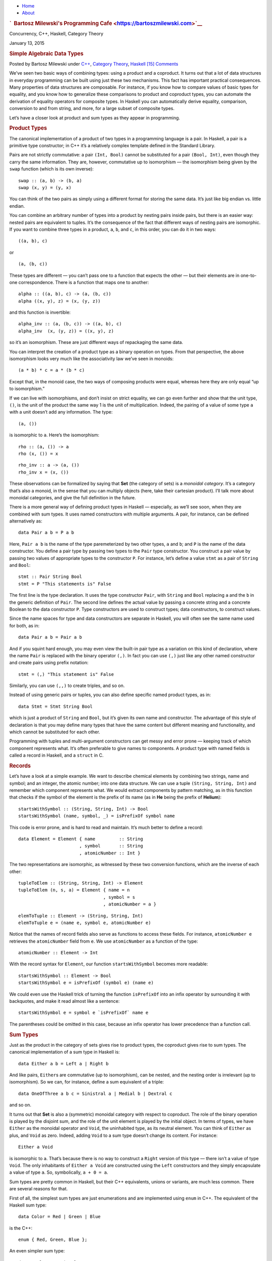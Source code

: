 .. raw:: html

   <div id="rap">

.. raw:: html

   <div id="header">

-  `Home <https://bartoszmilewski.com>`__
-  `About <https://bartoszmilewski.com/about/>`__

.. raw:: html

   <div id="headimg">

.. rubric:: `  Bartosz Milewski's Programming
   Cafe <https://bartoszmilewski.com>`__
   :name: bartosz-milewskis-programming-cafe

.. raw:: html

   <div id="desc">

Concurrency, C++, Haskell, Category Theory

.. raw:: html

   </div>

.. raw:: html

   </div>

.. raw:: html

   </div>

.. raw:: html

   <div id="main">

.. raw:: html

   <div id="content">

.. raw:: html

   <div
   class="post-3823 post type-post status-publish format-standard hentry category-c category-category-theory category-haskell">

January 13, 2015

.. raw:: html

   <div class="post-info">

.. rubric:: Simple Algebraic Data Types
   :name: simple-algebraic-datatypes
   :class: post-title

Posted by Bartosz Milewski under
`C++ <https://bartoszmilewski.com/category/c/>`__, `Category
Theory <https://bartoszmilewski.com/category/category-theory/>`__,
`Haskell <https://bartoszmilewski.com/category/haskell/>`__
`[15]
Comments <https://bartoszmilewski.com/2015/01/13/simple-algebraic-data-types/#comments>`__ 

.. raw:: html

   </div>

.. raw:: html

   <div class="post-content">

.. raw:: html

   <div id="pd_rating_holder_2203687_post_3823" class="pd-rating">

.. raw:: html

   </div>

    Categories for Programmers. Previously `Products and
    Coproducts <https://bartoszmilewski.com/2015/01/07/products-and-coproducts/>`__.
    See the `Table of
    Contents <https://bartoszmilewski.com/2014/10/28/category-theory-for-programmers-the-preface/>`__.

We’ve seen two basic ways of combining types: using a product and a
coproduct. It turns out that a lot of data structures in everyday
programming can be built using just these two mechanisms. This fact has
important practical consequences. Many properties of data structures are
composable. For instance, if you know how to compare values of basic
types for equality, and you know how to generalize these comparisons to
product and coproduct types, you can automate the derivation of equality
operators for composite types. In Haskell you can automatically derive
equality, comparison, conversion to and from string, and more, for a
large subset of composite types.

Let’s have a closer look at product and sum types as they appear in
programming.

.. rubric:: Product Types
   :name: product-types

The canonical implementation of a product of two types in a programming
language is a pair. In Haskell, a pair is a primitive type constructor;
in C++ it’s a relatively complex template defined in the Standard
Library.

|Pair|

Pairs are not strictly commutative: a pair ``(Int, Bool)`` cannot be
substituted for a pair ``(Bool, Int)``, even though they carry the same
information. They are, however, commutative up to isomorphism — the
isomorphism being given by the ``swap`` function (which is its own
inverse):

::

    swap :: (a, b) -> (b, a)
    swap (x, y) = (y, x)

You can think of the two pairs as simply using a different format for
storing the same data. It’s just like big endian vs. little endian.

You can combine an arbitrary number of types into a product by nesting
pairs inside pairs, but there is an easier way: nested pairs are
equivalent to tuples. It’s the consequence of the fact that different
ways of nesting pairs are isomorphic. If you want to combine three types
in a product, ``a``, ``b``, and ``c``, in this order, you can do it in
two ways:

::

    ((a, b), c)

or

::

    (a, (b, c))

These types are different — you can’t pass one to a function that
expects the other — but their elements are in one-to-one correspondence.
There is a function that maps one to another:

::

    alpha :: ((a, b), c) -> (a, (b, c))
    alpha ((x, y), z) = (x, (y, z))

and this function is invertible:

::

    alpha_inv :: (a, (b, c)) -> ((a, b), c)
    alpha_inv  (x, (y, z)) = ((x, y), z)

so it’s an isomorphism. These are just different ways of repackaging the
same data.

You can interpret the creation of a product type as a binary operation
on types. From that perspective, the above isomorphism looks very much
like the associativity law we’ve seen in monoids:

::

    (a * b) * c = a * (b * c)

Except that, in the monoid case, the two ways of composing products were
equal, whereas here they are only equal “up to isomorphism.”

If we can live with isomorphisms, and don’t insist on strict equality,
we can go even further and show that the unit type, ``()``, is the unit
of the product the same way 1 is the unit of multiplication. Indeed, the
pairing of a value of some type ``a`` with a unit doesn’t add any
information. The type:

::

    (a, ())

is isomorphic to ``a``. Here’s the isomorphism:

::

    rho :: (a, ()) -> a
    rho (x, ()) = x

::

    rho_inv :: a -> (a, ())
    rho_inv x = (x, ())

These observations can be formalized by saying that **Set** (the
category of sets) is a *monoidal category*. It’s a category that’s also
a monoid, in the sense that you can multiply objects (here, take their
cartesian product). I’ll talk more about monoidal categories, and give
the full definition in the future.

There is a more general way of defining product types in Haskell —
especially, as we’ll see soon, when they are combined with sum types. It
uses named constructors with multiple arguments. A pair, for instance,
can be defined alternatively as:

::

    data Pair a b = P a b

Here, ``Pair a b`` is the name of the type paremeterized by two other
types, ``a`` and ``b``; and ``P`` is the name of the data constructor.
You define a pair type by passing two types to the ``Pair`` type
constructor. You construct a pair value by passing two values of
appropriate types to the constructor ``P``. For instance, let’s define a
value ``stmt`` as a pair of ``String`` and ``Bool``:

::

    stmt :: Pair String Bool
    stmt = P "This statements is" False

The first line is the type declaration. It uses the type constructor
``Pair``, with ``String`` and ``Bool`` replacing ``a`` and the ``b`` in
the generic definition of ``Pair``. The second line defines the actual
value by passing a concrete string and a concrete Boolean to the data
constructor ``P``. Type constructors are used to construct types; data
constructors, to construct values.

Since the name spaces for type and data constructors are separate in
Haskell, you will often see the same name used for both, as in:

::

    data Pair a b = Pair a b

And if you squint hard enough, you may even view the built-in pair type
as a variation on this kind of declaration, where the name ``Pair`` is
replaced with the binary operator ``(,)``. In fact you can use ``(,)``
just like any other named constructor and create pairs using prefix
notation:

::

    stmt = (,) "This statement is" False

Similarly, you can use ``(,,)`` to create triples, and so on.

Instead of using generic pairs or tuples, you can also define specific
named product types, as in:

::

    data Stmt = Stmt String Bool

which is just a product of ``String`` and ``Bool``, but it’s given its
own name and constructor. The advantage of this style of declaration is
that you may define many types that have the same content but different
meaning and functionality, and which cannot be substituted for each
other.

Programming with tuples and multi-argument constructors can get messy
and error prone — keeping track of which component represents what. It’s
often preferable to give names to components. A product type with named
fields is called a record in Haskell, and a ``struct`` in C.

.. rubric:: Records
   :name: records

Let’s have a look at a simple example. We want to describe chemical
elements by combining two strings, name and symbol; and an integer, the
atomic number; into one data structure. We can use a tuple
``(String, String, Int)`` and remember which component represents what.
We would extract components by pattern matching, as in this function
that checks if the symbol of the element is the prefix of its name (as
in **He** being the prefix of **Helium**):

::

    startsWithSymbol :: (String, String, Int) -> Bool
    startsWithSymbol (name, symbol, _) = isPrefixOf symbol name

This code is error prone, and is hard to read and maintain. It’s much
better to define a record:

::

    data Element = Element { name         :: String
                           , symbol       :: String
                           , atomicNumber :: Int }

The two representations are isomorphic, as witnessed by these two
conversion functions, which are the inverse of each other:

::

    tupleToElem :: (String, String, Int) -> Element
    tupleToElem (n, s, a) = Element { name = n
                                    , symbol = s
                                    , atomicNumber = a }

::

    elemToTuple :: Element -> (String, String, Int)
    elemToTuple e = (name e, symbol e, atomicNumber e)

Notice that the names of record fields also serve as functions to access
these fields. For instance, ``atomicNumber e`` retrieves the
``atomicNumber`` field from ``e``. We use ``atomicNumber`` as a function
of the type:

::

    atomicNumber :: Element -> Int

With the record syntax for ``Element``, our function
``startsWithSymbol`` becomes more readable:

::

    startsWithSymbol :: Element -> Bool
    startsWithSymbol e = isPrefixOf (symbol e) (name e)

We could even use the Haskell trick of turning the function
``isPrefixOf`` into an infix operator by surrounding it with backquotes,
and make it read almost like a sentence:

::

    startsWithSymbol e = symbol e `isPrefixOf` name e

The parentheses could be omitted in this case, because an infix operator
has lower precedence than a function call.

.. rubric:: Sum Types
   :name: sum-types

Just as the product in the category of sets gives rise to product types,
the coproduct gives rise to sum types. The canonical implementation of a
sum type in Haskell is:

::

    data Either a b = Left a | Right b

And like pairs, ``Either``\ s are commutative (up to isomorphism), can
be nested, and the nesting order is irrelevant (up to isomorphism). So
we can, for instance, define a sum equivalent of a triple:

::

    data OneOfThree a b c = Sinistral a | Medial b | Dextral c

and so on.

It turns out that **Set** is also a (symmetric) monoidal category with
respect to coproduct. The role of the binary operation is played by the
disjoint sum, and the role of the unit element is played by the initial
object. In terms of types, we have ``Either`` as the monoidal operator
and ``Void``, the uninhabited type, as its neutral element. You can
think of ``Either`` as plus, and ``Void`` as zero. Indeed, adding
``Void`` to a sum type doesn’t change its content. For instance:

::

    Either a Void

is isomorphic to ``a``. That’s because there is no way to construct a
``Right`` version of this type — there isn’t a value of type ``Void``.
The only inhabitants of ``Either a Void`` are constructed using the
``Left`` constructors and they simply encapsulate a value of type ``a``.
So, symbolically, ``a + 0 = a``.

Sum types are pretty common in Haskell, but their C++ equivalents,
unions or variants, are much less common. There are several reasons for
that.

First of all, the simplest sum types are just enumerations and are
implemented using ``enum`` in C++. The equivalent of the Haskell sum
type:

::

    data Color = Red | Green | Blue

is the C++:

::

    enum { Red, Green, Blue };

An even simpler sum type:

::

    data Bool = True | False

is the primitive ``bool`` in C++.

Simple sum types that encode the presence or absence of a value are
variously implemented in C++ using special tricks and “impossible”
values, like empty strings, negative numbers, null pointers, etc. This
kind of optionality, if deliberate, is expressed in Haskell using the
``Maybe`` type:

::

    data Maybe a = Nothing | Just a

The ``Maybe`` type is a sum of two types. You can see this if you
separate the two constructors into individual types. The first one would
look like this:

::

    data NothingType = Nothing

It’s an enumeration with one value called ``Nothing``. In other words,
it’s a singleton, which is equivalent to the unit type ``()``. The
second part:

::

    data JustType a = Just a

is just an encapsulation of the type ``a``. We could have encoded
``Maybe`` as:

::

    data Maybe a = Either () a

More complex sum types are often faked in C++ using pointers. A pointer
can be either null, or point to a value of specific type. For instance,
a Haskell list type, which can be defined as a (recursive) sum type:

::

    List a = Nil | Cons a (List a)

can be translated to C++ using the null pointer trick to implement the
empty list:

::

    template<class A> 
    class List {
        Node<A> * _head;
    public:
        List() : _head(nullptr) {}  // Nil
        List(A a, List<A> l)        // Cons
          : _head(new Node<A>(a, l))
        {}
    };

Notice that the two Haskell constructors ``Nil`` and ``Cons`` are
translated into two overloaded ``List`` constructors with analogous
arguments (none, for ``Nil``; and a value and a list for ``Cons``). The
``List`` class doesn’t need a tag to distinguish between the two
components of the sum type. Instead it uses the special ``nullptr``
value for ``_head`` to encode ``Nil``.

The main difference, though, between Haskell and C++ types is that
Haskell data structures are immutable. If you create an object using one
particular constructor, the object will forever remember which
constructor was used and what arguments were passed to it. So a
``Maybe`` object that was created as ``Just "energy"`` will never turn
into ``Nothing``. Similarly, an empty list will forever be empty, and a
list of three elements will always have the same three elements.

It’s this immutability that makes construction reversible. Given an
object, you can always disassemble it down to parts that were used in
its construction. This deconstruction is done with pattern matching and
it reuses constructors as patterns. Constructor arguments, if any, are
replaced with variables (or other patterns).

The ``List`` data type has two constructors, so the deconstruction of an
arbitrary ``List`` uses two patterns corresponding to those
constructors. One matches the empty ``Nil`` list, and the other a
``Cons``-constructed list. For instance, here’s the definition of a
simple function on ``List``\ s:

::

    maybeTail :: List a -> Maybe (List a)
    maybeTail Nil = Nothing
    maybeTail (Cons _ t) = Just t

The first part of the definition of ``maybeTail`` uses the ``Nil``
constructor as pattern and returns ``Nothing``. The second part uses the
``Cons`` constructor as pattern. It replaces the first constructor
argument with a wildcard, because we are not interested in it. The
second argument to ``Cons`` is bound to the variable ``t`` (I will call
these things variables even though, strictly speaking, they never vary:
once bound to an expression, a variable never changes). The return value
is ``Just t``. Now, depending on how your ``List`` was created, it will
match one of the clauses. If it was created using ``Cons``, the two
arguments that were passed to it will be retrieved (and the first
discarded).

Even more elaborate sum types are implemented in C++ using polymorphic
class hierarchies. A family of classes with a common ancestor may be
understood as one variant type, in which the vtable serves as a hidden
tag. What in Haskell would be done by pattern matching on the
constructor, and by calling specialized code, in C++ is accomplished by
dispatching a call to a virtual function based on the vtable pointer.

You will rarely see ``union`` used as a sum type in C++ because of
severe limitations on what can go into a union. You can’t even put a
``std::string`` into a union because it has a copy constructor.

.. rubric:: Algebra of Types
   :name: algebra-of-types

Taken separately, product and sum types can be used to define a variety
of useful data structures, but the real strength comes from combining
the two. Once again we are invoking the power of composition.

Let’s summarize what we’ve discovered so far. We’ve seen two commutative
monoidal structures underlying the type system: We have the sum types
with ``Void`` as the neutral element, and the product types with the
unit type, ``()``, as the neutral element. We’d like to think of them as
analogous to addition and multiplication. In this analogy, ``Void``
would correspond to zero, and unit, ``()``, to one.

Let’s see how far we can stretch this analogy. For instance, does
multiplication by zero give zero? In other words, is a product type with
one component being ``Void`` isomorphic to ``Void``? For example, is it
possible to create a pair of, say ``Int`` and ``Void``?

To create a pair you need two values. Although you can easily come up
with an integer, there is no value of type ``Void``. Therefore, for any
type ``a``, the type ``(a, Void)`` is uninhabited — has no values — and
is therefore equivalent to ``Void``. In other words, ``a*0 = 0``.

Another thing that links addition and multiplication is the distributive
property:

::

    a * (b + c) = a * b + a * c

Does it also hold for product and sum types? Yes, it does — up to
isomorphisms, as usual. The left hand side corresponds to the type:

::

    (a, Either b c)

and the right hand side corresponds to the type:

::

    Either (a, b) (a, c)

Here’s the function that converts them one way:

::

    prodToSum :: (a, Either b c) -> Either (a, b) (a, c)
    prodToSum (x, e) = 
        case e of
          Left  y -> Left  (x, y)
          Right z -> Right (x, z)

and here’s one that goes the other way:

::

    sumToProd :: Either (a, b) (a, c) -> (a, Either b c)
    sumToProd e = 
        case e of
          Left  (x, y) -> (x, Left  y)
          Right (x, z) -> (x, Right z)

The ``case of`` statement is used for pattern matching inside functions.
Each pattern is followed by an arrow and the expression to be evaluated
when the pattern matches. For instance, if you call ``prodToSum`` with
the value:

::

    prod1 :: (Int, Either String Float)
    prod1 = (2, Left "Hi!")

the ``e`` in ``case e of`` will be equal to ``Left "Hi!"``. It will
match the pattern ``Left  y``, substituting ``"Hi!"`` for ``y``. Since
the ``x`` has already been matched to ``2``, the result of the
``case of`` clause, and the whole function, will be ``Left (2, "Hi!")``,
as expected.

I’m not going to prove that these two functions are the inverse of each
other, but if you think about it, they must be! They are just trivially
re-packing the contents of the two data structures. It’s the same data,
only different format.

Mathematicians have a name for such two intertwined monoids: it’s called
a *semiring*. It’s not a full *ring*, because we can’t define
subtraction of types. That’s why a semiring is sometimes called a *rig*,
which is a pun on “ring without an *n*\ ” (negative). But barring that,
we can get a lot of mileage from translating statements about, say,
natural numbers, which form a ring, to statements about types. Here’s a
translation table with some entries of interest:

+-------------+-------------------------------------------+
| Numbers     | Types                                     |
+=============+===========================================+
| 0           | ``Void``                                  |
+-------------+-------------------------------------------+
| 1           | ``()``                                    |
+-------------+-------------------------------------------+
| a + b       | ``Either a b = Left a | Right b``         |
+-------------+-------------------------------------------+
| a \* b      | ``(a, b) `` or `` Pair a b = Pair a b``   |
+-------------+-------------------------------------------+
| 2 = 1 + 1   | ``data Bool = True | False``              |
+-------------+-------------------------------------------+
| 1 + a       | ``data Maybe = Nothing | Just a``         |
+-------------+-------------------------------------------+

The list type is quite interesting, because it’s defined as a solution
to an equation. The type we are defining appears on both sides of the
equation:

::

    List a = Nil | Cons a (List a)

If we do our usual substitutions, and also replace ``List a`` with
``x``, we get the equation:

::

    x = 1 + a * x

We can’t solve it using traditional algebraic methods because we can’t
subtract or divide types. But we can try a series of substitutions,
where we keep replacing ``x`` on the right hand side with ``(1 + a*x)``,
and use the distributive property. This leads to the following series:

::

    x = 1 + a*x
    x = 1 + a*(1 + a*x) = 1 + a + a*a*x
    x = 1 + a + a*a*(1 + a*x) = 1 + a + a*a + a*a*a*x
    ...
    x = 1 + a + a*a + a*a*a + a*a*a*a...

We end up with an infinite sum of products (tuples), which can be
interpreted as: A list is either empty, ``1``; or a singleton, ``a``; or
a pair, ``a*a``; or a triple, ``a*a*a``; etc… Well, that’s exactly what
a list is — a string of ``a``\ s!

There’s much more to lists than that, and we’ll come back to them and
other recursive data structures after we learn about functors and fixed
points.

Solving equations with symbolic variables — that’s algebra! It’s what
gives these types their name: algebraic data types.

Finally, I should mention one very important interpretation of the
algebra of types. Notice that a product of two types ``a`` and ``b``
must contain both a value of type ``a`` *and* a value of type ``b``,
which means both types must be inhabited. A sum of two types, on the
other hand, contains either a value of type ``a`` *or* a value of type
``b``, so it’s enough if one of them is inhabited. Logical *and* and
*or* also form a semiring, and it too can be mapped into type theory:

+------------+-------------------------------------+
| Logic      | Types                               |
+============+=====================================+
| false      | ``Void``                            |
+------------+-------------------------------------+
| true       | ``()``                              |
+------------+-------------------------------------+
| a \|\| b   | ``Either a b = Left a | Right b``   |
+------------+-------------------------------------+
| a && b     | ``(a, b)``                          |
+------------+-------------------------------------+

This analogy goes deeper, and is the basis of the Curry-Howard
isomorphism between logic and type theory. We’ll come back to it when we
talk about function types.

.. rubric:: Challenges
   :name: challenges

#. Show the isomorphism between ``Maybe a`` and ``Either () a``.
#. Here’s a sum type defined in Haskell:

   ::

       data Shape = Circle Float
                  | Rect Float Float

   When we want to define a function like ``area`` that acts on a
   ``Shape``, we do it by pattern matching on the two constructors:

   ::

       area :: Shape -> Float
       area (Circle r) = pi * r * r
       area (Rect d h) = d * h

   Implement ``Shape`` in C++ or Java as an interface and create two
   classes: ``Circle`` and ``Rect``. Implement ``area`` as a virtual
   function.

#. Continuing with the previous example: We can easily add a new
   function ``circ`` that calculates the circumference of a ``Shape``.
   We can do it without touching the definition of ``Shape``:

   ::

       circ :: Shape -> Float
       circ (Circle r) = 2.0 * pi * r
       circ (Rect d h) = 2.0 * (d + h)

   Add ``circ`` to your C++ or Java implementation. What parts of the
   original code did you have to touch?

#. Continuing further: Add a new shape, ``Square``, to ``Shape`` and
   make all the necessary updates. What code did you have to touch in
   Haskell vs. C++ or Java? (Even if you’re not a Haskell programmer,
   the modifications should be pretty obvious.)
#. Show that ``a + a = 2 * a`` holds for types (up to isomorphism).
   Remember that ``2`` corresponds to ``Bool``, according to our
   translation table.

`Follow @BartoszMilewski <https://twitter.com/BartoszMilewski>`__
Next: `Functors <https://bartoszmilewski.com/2015/01/20/functors/>`__.

.. rubric:: Acknowledments
   :name: acknowledments

Thanks go to Gershom Bazerman for reviewing this post and helpful
comments.

.. raw:: html

   <div class="wpcnt">

.. raw:: html

   <div class="wpa wpmrec wpmrec2x">

Advertisements

.. raw:: html

   <div class="u">

.. raw:: html

   </div>

.. raw:: html

   <div id="crt-1678033623" style="width:300px;height:250px;">

.. raw:: html

   </div>

.. raw:: html

   <div id="crt-910170488" style="width:300px;height:250px;">

.. raw:: html

   </div>

.. raw:: html

   </div>

.. raw:: html

   </div>

.. raw:: html

   <div id="jp-post-flair"
   class="sharedaddy sd-rating-enabled sd-like-enabled sd-sharing-enabled">

.. raw:: html

   <div class="sharedaddy sd-sharing-enabled">

.. raw:: html

   <div
   class="robots-nocontent sd-block sd-social sd-social-icon-text sd-sharing">

.. rubric:: Share this:
   :name: share-this
   :class: sd-title

.. raw:: html

   <div class="sd-content">

-  `Reddit <https://bartoszmilewski.com/2015/01/13/simple-algebraic-data-types/?share=reddit>`__
-  `More <#>`__
-  

.. raw:: html

   <div class="sharing-hidden">

.. raw:: html

   <div class="inner" style="display: none;">

-  `Twitter <https://bartoszmilewski.com/2015/01/13/simple-algebraic-data-types/?share=twitter>`__
-  `LinkedIn <https://bartoszmilewski.com/2015/01/13/simple-algebraic-data-types/?share=linkedin>`__
-  
-  `Google <https://bartoszmilewski.com/2015/01/13/simple-algebraic-data-types/?share=google-plus-1>`__
-  `Pocket <https://bartoszmilewski.com/2015/01/13/simple-algebraic-data-types/?share=pocket>`__
-  
-  `Facebook <https://bartoszmilewski.com/2015/01/13/simple-algebraic-data-types/?share=facebook>`__
-  `Email <https://bartoszmilewski.com/2015/01/13/simple-algebraic-data-types/?share=email>`__
-  
-  

.. raw:: html

   </div>

.. raw:: html

   </div>

.. raw:: html

   </div>

.. raw:: html

   </div>

.. raw:: html

   </div>

.. raw:: html

   <div id="like-post-wrapper-3549518-3823-59ae3bab74a0d"
   class="sharedaddy sd-block sd-like jetpack-likes-widget-wrapper jetpack-likes-widget-unloaded"
   data-src="//widgets.wp.com/likes/#blog_id=3549518&amp;post_id=3823&amp;origin=bartoszmilewski.wordpress.com&amp;obj_id=3549518-3823-59ae3bab74a0d"
   data-name="like-post-frame-3549518-3823-59ae3bab74a0d">

.. rubric:: Like this:
   :name: like-this
   :class: sd-title

.. raw:: html

   <div class="likes-widget-placeholder post-likes-widget-placeholder"
   style="height: 55px;">

Like Loading...

.. raw:: html

   </div>

.. raw:: html

   </div>

.. raw:: html

   <div id="jp-relatedposts" class="jp-relatedposts">

.. rubric:: *Related*
   :name: related
   :class: jp-relatedposts-headline

.. raw:: html

   </div>

.. raw:: html

   </div>

.. raw:: html

   <div class="post-info">

.. raw:: html

   </div>

.. raw:: html

   <div class="post-footer">

 

.. raw:: html

   </div>

.. raw:: html

   </div>

.. rubric:: 15 Responses to “Simple Algebraic Data Types”
   :name: comments

#. 

   .. raw:: html

      <div id="comment-38781">

   .. raw:: html

      </div>

   .. raw:: html

      <div id="div-comment-38781">

   .. raw:: html

      <div class="comment-author vcard">

   `Products and Coproducts \|   Bartosz Milewski's Programming
   Cafe <https://bartoszmilewski.com/2015/01/07/products-and-coproducts/>`__
   Says:

   .. raw:: html

      </div>

   `January 13, 2015 at 5:57
   pm <https://bartoszmilewski.com/2015/01/13/simple-algebraic-data-types/#comment-38781>`__
   […] Next: Simple Algebraic Data Types. […]

   .. raw:: html

      <div class="reply">

   .. raw:: html

      </div>

   .. raw:: html

      </div>

#. 

   .. raw:: html

      <div id="comment-38817">

   .. raw:: html

      </div>

   .. raw:: html

      <div id="div-comment-38817">

   .. raw:: html

      <div class="comment-author vcard">

   |image1| `david karapetyan <http://www.scriptcrafty.com>`__ Says:

   .. raw:: html

      </div>

   `January 14, 2015 at 1:41
   am <https://bartoszmilewski.com/2015/01/13/simple-algebraic-data-types/#comment-38817>`__
   Really great post. Looking forward to more like this.

   .. raw:: html

      <div class="reply">

   .. raw:: html

      </div>

   .. raw:: html

      </div>

#. 

   .. raw:: html

      <div id="comment-39296">

   .. raw:: html

      </div>

   .. raw:: html

      <div id="div-comment-39296">

   .. raw:: html

      <div class="comment-author vcard">

   |image2| Peter Jankuliak Says:

   .. raw:: html

      </div>

   `January 18, 2015 at 1:47
   pm <https://bartoszmilewski.com/2015/01/13/simple-algebraic-data-types/#comment-39296>`__
   Very interesting stuff. One nit pick if I may, shouldn’t the the
   correspondence of the Either type in logic be the logical XOR as
   opposed to the logical OR? As far as I know, Either a b can never be
   both, a and b.

   .. raw:: html

      <div class="reply">

   .. raw:: html

      </div>

   .. raw:: html

      </div>

#. 

   .. raw:: html

      <div id="comment-39300">

   .. raw:: html

      </div>

   .. raw:: html

      <div id="div-comment-39300">

   .. raw:: html

      <div class="comment-author vcard">

   |image3| `Bartosz Milewski <http://BartoszMilewski.com>`__ Says:

   .. raw:: html

      </div>

   `January 18, 2015 at 3:07
   pm <https://bartoszmilewski.com/2015/01/13/simple-algebraic-data-types/#comment-39300>`__
   @Peter: I guess I have oversimplified it. Let me rephrase it: The
   type ``Either a b`` is *inhabited* if any of the two types a or b are
   inhabited. Which is also true if both are inhabited. The only
   uninhabited case is ``Either Void Void``, which corresponds to False
   \|\| False. I’ll edit the post accordingly.

   .. raw:: html

      <div class="reply">

   .. raw:: html

      </div>

   .. raw:: html

      </div>

#. 

   .. raw:: html

      <div id="comment-44412">

   .. raw:: html

      </div>

   .. raw:: html

      <div id="div-comment-44412">

   .. raw:: html

      <div class="comment-author vcard">

   |image4| `Ollie Charles <http://ocharles.org.uk>`__ Says:

   .. raw:: html

      </div>

   `April 7, 2015 at 9:36
   pm <https://bartoszmilewski.com/2015/01/13/simple-algebraic-data-types/#comment-44412>`__
   This post mentions that coproducts in Set show that set is a
   symmetric monoidal category, but there is no more mention of what it
   means to be symmetric. I’d suggest that should either be: left out,
   explained, cross referenced to prior writing that I missed 🙂

   .. raw:: html

      <div class="reply">

   .. raw:: html

      </div>

   .. raw:: html

      </div>

#. 

   .. raw:: html

      <div id="comment-45619">

   .. raw:: html

      </div>

   .. raw:: html

      <div id="div-comment-45619">

   .. raw:: html

      <div class="comment-author vcard">

   |image5| Hi-Angel Says:

   .. raw:: html

      </div>

   `May 3, 2015 at 9:43
   am <https://bartoszmilewski.com/2015/01/13/simple-algebraic-data-types/#comment-45619>`__
   Does anybody have a solution to the idea to make an ADT in C++? The
   best I come with is having a base class that plays a role of type
   constructor, i.e. it have a constructor that calls a constructor of
   «derived» classes, and adds the created class to an internal union
   with pointers. The method «area()» in the exercise would then check
   which one member active in the union, and call their «area()».

   One can’t do area() to be a pure virtual, because then you couldn’t
   use a constructor of the «base» class. And no need for inheritance
   here, actually.

   And it is a horrible solution, at least because one could just use a
   «derived» class separately. Also, if data constructors signature the
   same *(i.e. it’s two constructors that takes exactly one integer)*,
   you probably need to add one more argument to find which one ought to
   construct the «type constructor».

   .. raw:: html

      <div class="reply">

   .. raw:: html

      </div>

   .. raw:: html

      </div>

#. 

   .. raw:: html

      <div id="comment-51225">

   .. raw:: html

      </div>

   .. raw:: html

      <div id="div-comment-51225">

   .. raw:: html

      <div class="comment-author vcard">

   |image6| R Schubert Says:

   .. raw:: html

      </div>

   `August 6, 2015 at 5:29
   pm <https://bartoszmilewski.com/2015/01/13/simple-algebraic-data-types/#comment-51225>`__
   Since C++11, std::string and other types with non-trivial special
   member functions are allowed in unions.

   .. raw:: html

      <div class="reply">

   .. raw:: html

      </div>

   .. raw:: html

      </div>

#. 

   .. raw:: html

      <div id="comment-66278">

   .. raw:: html

      </div>

   .. raw:: html

      <div id="div-comment-66278">

   .. raw:: html

      <div class="comment-author vcard">

   |image7| `Constantine
   Kharlamov <https://www.facebook.com/app_scoped_user_id/100002376773652/>`__
   Says:

   .. raw:: html

      </div>

   `July 29, 2016 at 8:09
   am <https://bartoszmilewski.com/2015/01/13/simple-algebraic-data-types/#comment-66278>`__
   I’m struggle with one little thing. Suppose, I have a coproduct
   «Either a b». Thus I have two arrows, a “a → Either” and “b →
   Either”.

   So far so good, but the problem is that by definition of coproduct we
   should have at least one “NotACoproduct” type, with arrows a →
   NotACoproduct, b → NotACoproduct, and Either → NotACoproduct.

   What is this type NotACoproduct, and most importantly, why don’t you
   mention it? Could it be easily omitted?

   .. raw:: html

      <div class="reply">

   .. raw:: html

      </div>

   .. raw:: html

      </div>

#. 

   .. raw:: html

      <div id="comment-66280">

   .. raw:: html

      </div>

   .. raw:: html

      <div id="div-comment-66280">

   .. raw:: html

      <div class="comment-author vcard">

   |image8| `Bartosz Milewski <http://BartoszMilewski.com>`__ Says:

   .. raw:: html

      </div>

   `July 29, 2016 at 10:32
   am <https://bartoszmilewski.com/2015/01/13/simple-algebraic-data-types/#comment-66280>`__
   Take, for instance, ``Either Int Bool``. Almost every type is
   not-a-coproduct of ``Int`` and ``Bool``. Try ``Bool`` for instance as
   a candidate with these two injections:

   ::

       i :: Int -> Bool
       i x = (x == 0)
       j :: Bool -> Bool
       j b = b

   You can check that the following is the unique refactoring:

   ::

       m :: Either Int Bool -> Bool
       m (Left x) = (x == 0)
       m (Right b) = b

   You see the pattern? You branch on the two possibilities and apply
   the corresponding injections.

   .. raw:: html

      <div class="reply">

   .. raw:: html

      </div>

   .. raw:: html

      </div>

#. 

   .. raw:: html

      <div id="comment-66283">

   .. raw:: html

      </div>

   .. raw:: html

      <div id="div-comment-66283">

   .. raw:: html

      <div class="comment-author vcard">

   |image9| `Constantine
   Kharlamov <https://www.facebook.com/app_scoped_user_id/100002376773652/>`__
   Says:

   .. raw:: html

      </div>

   `July 29, 2016 at 2:22
   pm <https://bartoszmilewski.com/2015/01/13/simple-algebraic-data-types/#comment-66283>`__
   Ah, I see. Thank you.

   I’m wondering though: why is the requirement to have that second
   not-a-coproduct type? Does it have an actual reason, or it’s just
   happened to be like this? To me it seems like we could remove that
   requirement, and Either Int Bool still would have worked.

   .. raw:: html

      <div class="reply">

   .. raw:: html

      </div>

   .. raw:: html

      </div>

#. 

   .. raw:: html

      <div id="comment-66284">

   .. raw:: html

      </div>

   .. raw:: html

      <div id="div-comment-66284">

   .. raw:: html

      <div class="comment-author vcard">

   |image10| `Bartosz Milewski <http://BartoszMilewski.com>`__ Says:

   .. raw:: html

      </div>

   `July 29, 2016 at 2:37
   pm <https://bartoszmilewski.com/2015/01/13/simple-algebraic-data-types/#comment-66284>`__
   The requirement is not that a not-a-coproduct type must exist. The
   requirement is that for every such type (if it exists) there is a
   unique factoring through the actual coproduct. That’s the essence of
   every universal construction.

   .. raw:: html

      <div class="reply">

   .. raw:: html

      </div>

   .. raw:: html

      </div>

#. 

   .. raw:: html

      <div id="comment-66327">

   .. raw:: html

      </div>

   .. raw:: html

      <div id="div-comment-66327">

   .. raw:: html

      <div class="comment-author vcard">

   |image11| `Josh
   Freckleton <https://www.facebook.com/app_scoped_user_id/1025422647495310/>`__
   Says:

   .. raw:: html

      </div>

   `August 3, 2016 at 9:29
   am <https://bartoszmilewski.com/2015/01/13/simple-algebraic-data-types/#comment-66327>`__
   Thank you! Category Theory is pretty inaccessible for me as a
   software engineer without a solid math background, and your posts are
   incredibly indispensable to me! I’m working my way through them
   sequentially and I am excited about working through them all!

   Thank you!

   .. raw:: html

      <div class="reply">

   .. raw:: html

      </div>

   .. raw:: html

      </div>

#. 

   .. raw:: html

      <div id="comment-70216">

   .. raw:: html

      </div>

   .. raw:: html

      <div id="div-comment-70216">

   .. raw:: html

      <div class="comment-author vcard">

   |image12| `Harmen <http://stoppels.blog>`__ Says:

   .. raw:: html

      </div>

   `April 24, 2017 at 4:03
   pm <https://bartoszmilewski.com/2015/01/13/simple-algebraic-data-types/#comment-70216>`__
   Currently C++17 offers a type-safe union / sum type with
   std::variant. For instance

   | variant<string, int> v(“abc”);
   | v = 12;

   will work just fine with the compiler validating whether the types
   are correct. And yes, variants are mutable if not const.

   .. raw:: html

      <div class="reply">

   .. raw:: html

      </div>

   .. raw:: html

      </div>

#. 

   .. raw:: html

      <div id="comment-73952">

   .. raw:: html

      </div>

   .. raw:: html

      <div id="div-comment-73952">

   .. raw:: html

      <div class="comment-author vcard">

   |image13| Kevin Grandemange Says:

   .. raw:: html

      </div>

   `August 23, 2017 at 11:10
   am <https://bartoszmilewski.com/2015/01/13/simple-algebraic-data-types/#comment-73952>`__
   A family of classes with a common ancestor may be understood as one
   variant type, in which the vtable serves as a hidden tag. What in
   Haskell would be done by pattern matching on the constructor, and by
   calling specialized code, in C++ is accomplished by dispatching a
   call to a virtual function based on the vtable pointer

   It seems to me that these are very different from each other because
   pattern matching needs the real type at the call site to work but
   vtable have as you say a hidden tag which means the caller doesn’t
   need to know the tag to use the object. The decision was taken at
   initialization.

   I think in haskell, existentials are the nearest concept to this kind
   of construction.

   pattern matching would be more of a switch on steroid.

   | Am I missing something ?
   | Thanks,
   | Kevin

   .. raw:: html

      <div class="reply">

   .. raw:: html

      </div>

   .. raw:: html

      </div>

#. 

   .. raw:: html

      <div id="comment-73955">

   .. raw:: html

      </div>

   .. raw:: html

      <div id="div-comment-73955">

   .. raw:: html

      <div class="comment-author vcard">

   |image14| `Bartosz Milewski <http://BartoszMilewski.com>`__ Says:

   .. raw:: html

      </div>

   `August 23, 2017 at 1:15
   pm <https://bartoszmilewski.com/2015/01/13/simple-algebraic-data-types/#comment-73955>`__
   In Haskell, pattern matching needs the type, but the variant
   information is not encoded in the type. It’s encoded in the hidden
   tag. In C++ the information is originally encoded in the type, but
   once you erase the actual type and cast the pointer to the base type,
   the information is stored in the hidden tag — the v-pointer.

   The theories behind sum types and subtype polymorphism may be
   different, but they serve similar purpose.

   .. raw:: html

      <div class="reply">

   .. raw:: html

      </div>

   .. raw:: html

      </div>

.. raw:: html

   <div class="navigation">

.. raw:: html

   <div class="alignleft">

.. raw:: html

   </div>

.. raw:: html

   <div class="alignright">

.. raw:: html

   </div>

.. raw:: html

   </div>

.. raw:: html

   <div id="respond" class="comment-respond">

.. rubric:: Leave a Reply `Cancel
   reply </2015/01/13/simple-algebraic-data-types/#respond>`__
   :name: reply-title
   :class: comment-reply-title

.. raw:: html

   <div class="comment-form-field comment-textarea">

Enter your comment here...

.. raw:: html

   <div id="comment-form-comment">

.. raw:: html

   </div>

.. raw:: html

   </div>

.. raw:: html

   <div id="comment-form-identity">

.. raw:: html

   <div id="comment-form-nascar">

Fill in your details below or click an icon to log in:

-  ` <#comment-form-guest>`__
-  ` <#comment-form-load-service:WordPress.com>`__
-  ` <#comment-form-load-service:Twitter>`__
-  ` <#comment-form-load-service:Facebook>`__
-  

.. raw:: html

   </div>

.. raw:: html

   <div id="comment-form-guest" class="comment-form-service selected">

.. raw:: html

   <div class="comment-form-padder">

.. raw:: html

   <div class="comment-form-avatar">

|Gravatar|

.. raw:: html

   </div>

.. raw:: html

   <div class="comment-form-fields">

.. raw:: html

   <div class="comment-form-field comment-form-email">

Email (required) (Address never made public)

.. raw:: html

   <div class="comment-form-input">

.. raw:: html

   </div>

.. raw:: html

   </div>

.. raw:: html

   <div class="comment-form-field comment-form-author">

Name (required)

.. raw:: html

   <div class="comment-form-input">

.. raw:: html

   </div>

.. raw:: html

   </div>

.. raw:: html

   <div class="comment-form-field comment-form-url">

Website

.. raw:: html

   <div class="comment-form-input">

.. raw:: html

   </div>

.. raw:: html

   </div>

.. raw:: html

   </div>

.. raw:: html

   </div>

.. raw:: html

   </div>

.. raw:: html

   <div id="comment-form-wordpress" class="comment-form-service">

.. raw:: html

   <div class="comment-form-padder">

.. raw:: html

   <div class="comment-form-avatar">

|WordPress.com Logo|

.. raw:: html

   </div>

.. raw:: html

   <div class="comment-form-fields">

**** You are commenting using your WordPress.com account.
( `Log Out <javascript:HighlanderComments.doExternalLogout(%20'wordpress'%20);>`__ / `Change <#>`__ )

.. raw:: html

   </div>

.. raw:: html

   </div>

.. raw:: html

   </div>

.. raw:: html

   <div id="comment-form-twitter" class="comment-form-service">

.. raw:: html

   <div class="comment-form-padder">

.. raw:: html

   <div class="comment-form-avatar">

|Twitter picture|

.. raw:: html

   </div>

.. raw:: html

   <div class="comment-form-fields">

**** You are commenting using your Twitter account.
( `Log Out <javascript:HighlanderComments.doExternalLogout(%20'twitter'%20);>`__ / `Change <#>`__ )

.. raw:: html

   </div>

.. raw:: html

   </div>

.. raw:: html

   </div>

.. raw:: html

   <div id="comment-form-facebook" class="comment-form-service">

.. raw:: html

   <div class="comment-form-padder">

.. raw:: html

   <div class="comment-form-avatar">

|Facebook photo|

.. raw:: html

   </div>

.. raw:: html

   <div class="comment-form-fields">

**** You are commenting using your Facebook account.
( `Log Out <javascript:HighlanderComments.doExternalLogout(%20'facebook'%20);>`__ / `Change <#>`__ )

.. raw:: html

   </div>

.. raw:: html

   </div>

.. raw:: html

   </div>

.. raw:: html

   <div id="comment-form-googleplus" class="comment-form-service">

.. raw:: html

   <div class="comment-form-padder">

.. raw:: html

   <div class="comment-form-avatar">

|Google+ photo|

.. raw:: html

   </div>

.. raw:: html

   <div class="comment-form-fields">

**** You are commenting using your Google+ account.
( `Log Out <javascript:HighlanderComments.doExternalLogout(%20'googleplus'%20);>`__ / `Change <#>`__ )

.. raw:: html

   </div>

.. raw:: html

   </div>

.. raw:: html

   </div>

.. raw:: html

   <div id="comment-form-load-service" class="comment-form-service">

.. raw:: html

   <div class="comment-form-posting-as-cancel">

`Cancel <javascript:HighlanderComments.cancelExternalWindow();>`__

.. raw:: html

   </div>

Connecting to %s

.. raw:: html

   </div>

.. raw:: html

   </div>

.. raw:: html

   <div id="comment-form-subscribe">

Notify me of new comments via email.

Notify me of new posts via email.

.. raw:: html

   </div>

.. raw:: html

   </div>

.. raw:: html

   <div style="clear: both">

.. raw:: html

   </div>

.. raw:: html

   </div>

.. raw:: html

   </div>

.. raw:: html

   <div id="sidebar">

.. rubric:: Archived Entry
   :name: archived-entry

-  **Post Date :**
-  January 13, 2015 at 5:48 pm
-  **Category :**
-  `C++ <https://bartoszmilewski.com/category/c/>`__, `Category
   Theory <https://bartoszmilewski.com/category/category-theory/>`__,
   `Haskell <https://bartoszmilewski.com/category/haskell/>`__
-  **Do More :**
-  You can `leave a response <#respond>`__, or
   `trackback <https://bartoszmilewski.com/2015/01/13/simple-algebraic-data-types/trackback/>`__
   from your own site.

.. raw:: html

   </div>

`Create a free website or blog at
WordPress.com. <https://wordpress.com/?ref=footer_website>`__

.. raw:: html

   <div style="display:none">

.. raw:: html

   <div class="grofile-hash-map-5adacc327dd1070b25220480845e8f6d">

.. raw:: html

   </div>

.. raw:: html

   <div class="grofile-hash-map-3c6efeb2be5b40ff776d4ebe8306b0b0">

.. raw:: html

   </div>

.. raw:: html

   <div class="grofile-hash-map-c018f213204496b4bbf481e7c8e6c15c">

.. raw:: html

   </div>

.. raw:: html

   <div class="grofile-hash-map-0d4a7e6c8edd88e835508df8397592e5">

.. raw:: html

   </div>

.. raw:: html

   <div class="grofile-hash-map-39cdbe47fde550c8a47f365079f1d673">

.. raw:: html

   </div>

.. raw:: html

   <div class="grofile-hash-map-7be843a16f814f0d882f43eb7fffd402">

.. raw:: html

   </div>

.. raw:: html

   <div class="grofile-hash-map-e381b63eb80c65e825f702b9eb73361d">

.. raw:: html

   </div>

.. raw:: html

   <div class="grofile-hash-map-62288ac65c238d13d7273143d4442fcd">

.. raw:: html

   </div>

.. raw:: html

   <div class="grofile-hash-map-bcbe533d714cbe1bba8cc0799b532a5c">

.. raw:: html

   </div>

.. raw:: html

   </div>

.. raw:: html

   <div id="carousel-reblog-box">

Post to

.. raw:: html

   <div class="submit">

`Cancel <#>`__

.. raw:: html

   </div>

.. raw:: html

   <div class="arrow">

.. raw:: html

   </div>

.. raw:: html

   </div>

.. raw:: html

   <div id="sharing_email" style="display: none;">

Send to Email Address Your Name Your Email Address

.. raw:: html

   <div id="sharing_recaptcha" class="recaptcha">

.. raw:: html

   </div>

|loading| `Cancel <#cancel>`__

.. raw:: html

   <div class="errors errors-1" style="display: none;">

Post was not sent - check your email addresses!

.. raw:: html

   </div>

.. raw:: html

   <div class="errors errors-2" style="display: none;">

Email check failed, please try again

.. raw:: html

   </div>

.. raw:: html

   <div class="errors errors-3" style="display: none;">

Sorry, your blog cannot share posts by email.

.. raw:: html

   </div>

.. raw:: html

   </div>

.. raw:: html

   <div id="likes-other-gravatars">

.. raw:: html

   <div class="likes-text">

%d bloggers like this:

.. raw:: html

   </div>

.. raw:: html

   </div>

|image21|

.. raw:: html

   </div>

.. raw:: html

   </div>

.. |Pair| image:: https://bartoszmilewski.files.wordpress.com/2015/01/pair.jpg?w=150&h=102
   :class: aligncenter size-thumbnail wp-image-3942
   :width: 150px
   :height: 102px
   :target: https://bartoszmilewski.files.wordpress.com/2015/01/pair.jpg
.. |image1| image:: https://2.gravatar.com/avatar/5adacc327dd1070b25220480845e8f6d?s=48&d=https%3A%2F%2F2.gravatar.com%2Favatar%2Fad516503a11cd5ca435acc9bb6523536%3Fs%3D48&r=G
   :class: avatar avatar-48
   :width: 48px
   :height: 48px
.. |image2| image:: https://0.gravatar.com/avatar/3c6efeb2be5b40ff776d4ebe8306b0b0?s=48&d=https%3A%2F%2F0.gravatar.com%2Favatar%2Fad516503a11cd5ca435acc9bb6523536%3Fs%3D48&r=G
   :class: avatar avatar-48
   :width: 48px
   :height: 48px
.. |image3| image:: https://0.gravatar.com/avatar/c018f213204496b4bbf481e7c8e6c15c?s=48&d=https%3A%2F%2F0.gravatar.com%2Favatar%2Fad516503a11cd5ca435acc9bb6523536%3Fs%3D48&r=G
   :class: avatar avatar-48
   :width: 48px
   :height: 48px
.. |image4| image:: https://0.gravatar.com/avatar/0d4a7e6c8edd88e835508df8397592e5?s=48&d=https%3A%2F%2F0.gravatar.com%2Favatar%2Fad516503a11cd5ca435acc9bb6523536%3Fs%3D48&r=G
   :class: avatar avatar-48
   :width: 48px
   :height: 48px
.. |image5| image:: https://0.gravatar.com/avatar/39cdbe47fde550c8a47f365079f1d673?s=48&d=https%3A%2F%2F0.gravatar.com%2Favatar%2Fad516503a11cd5ca435acc9bb6523536%3Fs%3D48&r=G
   :class: avatar avatar-48
   :width: 48px
   :height: 48px
.. |image6| image:: https://1.gravatar.com/avatar/7be843a16f814f0d882f43eb7fffd402?s=48&d=https%3A%2F%2F1.gravatar.com%2Favatar%2Fad516503a11cd5ca435acc9bb6523536%3Fs%3D48&r=G
   :class: avatar avatar-48
   :width: 48px
   :height: 48px
.. |image7| image:: https://i2.wp.com/graph.facebook.com/v2.2/100002376773652/picture?q=type%3Dlarge&resize=48%2C48
   :class: avatar avatar-48
   :width: 48px
   :height: 48px
.. |image8| image:: https://0.gravatar.com/avatar/c018f213204496b4bbf481e7c8e6c15c?s=48&d=https%3A%2F%2F0.gravatar.com%2Favatar%2Fad516503a11cd5ca435acc9bb6523536%3Fs%3D48&r=G
   :class: avatar avatar-48
   :width: 48px
   :height: 48px
.. |image9| image:: https://i2.wp.com/graph.facebook.com/v2.2/100002376773652/picture?q=type%3Dlarge%26_md5%3Db542bec5f86cc8bbb91264a68f20b37c&resize=48%2C48
   :class: avatar avatar-48
   :width: 48px
   :height: 48px
.. |image10| image:: https://0.gravatar.com/avatar/c018f213204496b4bbf481e7c8e6c15c?s=48&d=https%3A%2F%2F0.gravatar.com%2Favatar%2Fad516503a11cd5ca435acc9bb6523536%3Fs%3D48&r=G
   :class: avatar avatar-48
   :width: 48px
   :height: 48px
.. |image11| image:: https://i2.wp.com/graph.facebook.com/v2.2/1025422647495310/picture?q=type%3Dlarge%26_md5%3Db6cb0889e2a43794a96e44d5b8c8990d&resize=48%2C48
   :class: avatar avatar-48
   :width: 48px
   :height: 48px
.. |image12| image:: https://0.gravatar.com/avatar/62288ac65c238d13d7273143d4442fcd?s=48&d=https%3A%2F%2F0.gravatar.com%2Favatar%2Fad516503a11cd5ca435acc9bb6523536%3Fs%3D48&r=G
   :class: avatar avatar-48
   :width: 48px
   :height: 48px
.. |image13| image:: https://2.gravatar.com/avatar/bcbe533d714cbe1bba8cc0799b532a5c?s=48&d=https%3A%2F%2F2.gravatar.com%2Favatar%2Fad516503a11cd5ca435acc9bb6523536%3Fs%3D48&r=G
   :class: avatar avatar-48
   :width: 48px
   :height: 48px
.. |image14| image:: https://0.gravatar.com/avatar/c018f213204496b4bbf481e7c8e6c15c?s=48&d=https%3A%2F%2F0.gravatar.com%2Favatar%2Fad516503a11cd5ca435acc9bb6523536%3Fs%3D48&r=G
   :class: avatar avatar-48
   :width: 48px
   :height: 48px
.. |Gravatar| image:: https://1.gravatar.com/avatar/ad516503a11cd5ca435acc9bb6523536?s=25
   :class: no-grav
   :width: 25px
   :target: https://gravatar.com/site/signup/
.. |WordPress.com Logo| image:: https://1.gravatar.com/avatar/ad516503a11cd5ca435acc9bb6523536?s=25
   :class: no-grav
   :width: 25px
.. |Twitter picture| image:: https://1.gravatar.com/avatar/ad516503a11cd5ca435acc9bb6523536?s=25
   :class: no-grav
   :width: 25px
.. |Facebook photo| image:: https://1.gravatar.com/avatar/ad516503a11cd5ca435acc9bb6523536?s=25
   :class: no-grav
   :width: 25px
.. |Google+ photo| image:: https://1.gravatar.com/avatar/ad516503a11cd5ca435acc9bb6523536?s=25
   :class: no-grav
   :width: 25px
.. |loading| image:: https://s2.wp.com/wp-content/mu-plugins/post-flair/sharing/images/loading.gif
   :class: loading
   :width: 16px
   :height: 16px
.. |image21| image:: https://pixel.wp.com/b.gif?v=noscript


